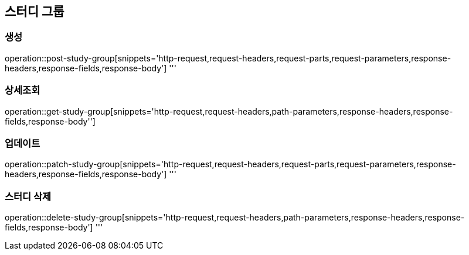 == 스터디 그룹

=== 생성
operation::post-study-group[snippets='http-request,request-headers,request-parts,request-parameters,response-headers,response-fields,response-body']
'''

=== 상세조회
operation::get-study-group[snippets='http-request,request-headers,path-parameters,response-headers,response-fields,response-body'']

=== 업데이트
operation::patch-study-group[snippets='http-request,request-headers,request-parts,request-parameters,response-headers,response-fields,response-body']
'''

=== 스터디 삭제
operation::delete-study-group[snippets='http-request,request-headers,path-parameters,response-headers,response-fields,response-body']
'''
